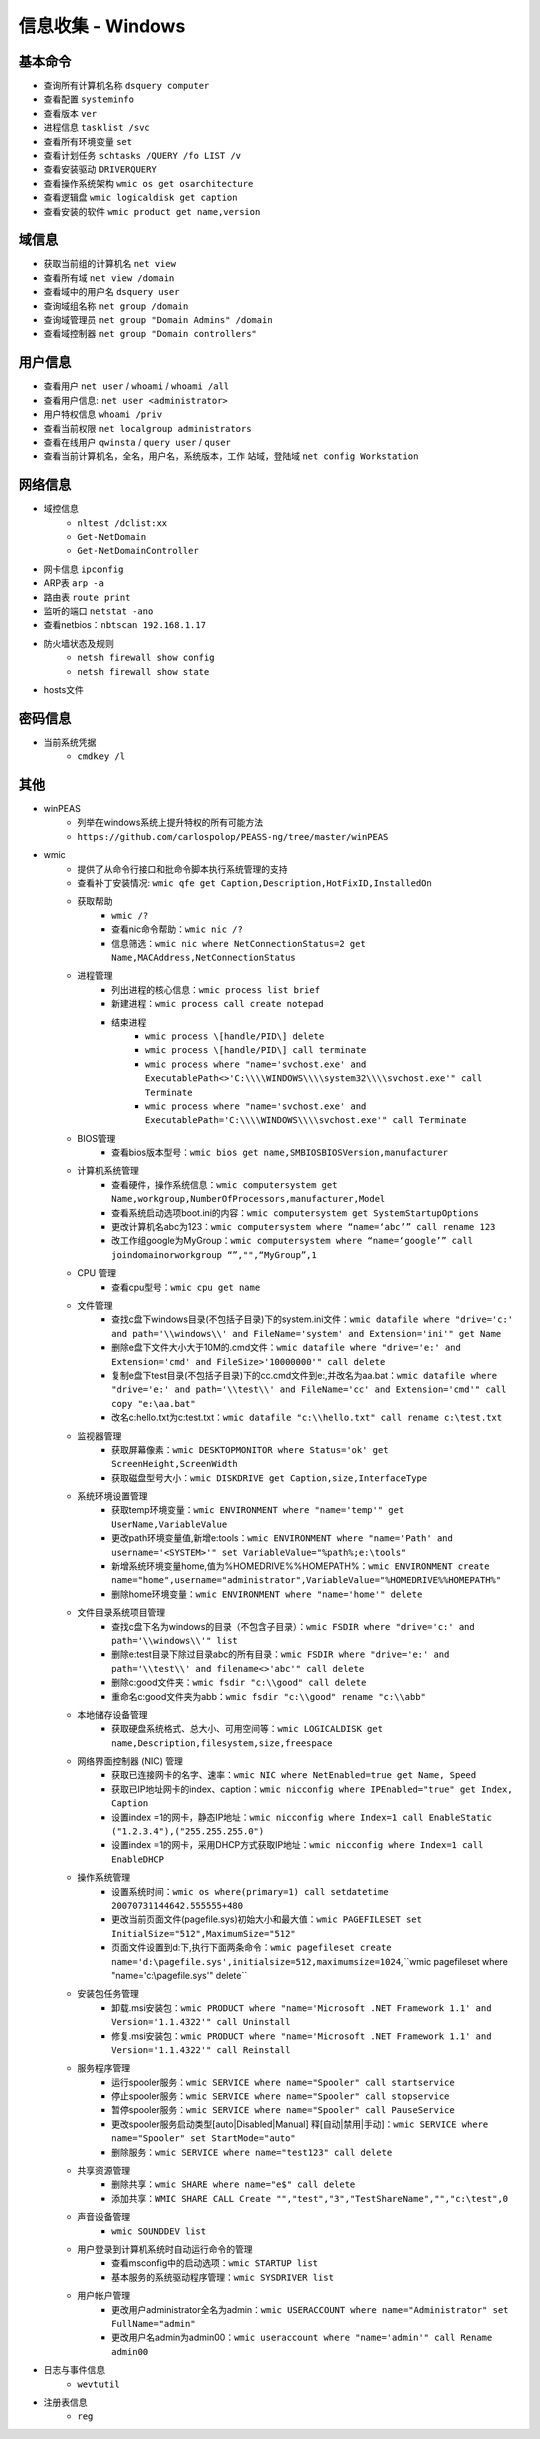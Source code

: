 信息收集 - Windows
========================================

基本命令
----------------------------------------
- 查询所有计算机名称 ``dsquery computer``
- 查看配置 ``systeminfo``
- 查看版本 ``ver``
- 进程信息 ``tasklist /svc``
- 查看所有环境变量 ``set``
- 查看计划任务 ``schtasks /QUERY /fo LIST /v``
- 查看安装驱动 ``DRIVERQUERY``
- 查看操作系统架构 ``wmic os get osarchitecture``
- 查看逻辑盘 ``wmic logicaldisk get caption``
- 查看安装的软件 ``wmic product get name,version``

域信息
----------------------------------------
- 获取当前组的计算机名 ``net view``
- 查看所有域 ``net view /domain``
- 查看域中的用户名 ``dsquery user``
- 查询域组名称 ``net group /domain``
- 查询域管理员 ``net group "Domain Admins" /domain``
- 查看域控制器 ``net group "Domain controllers"``

用户信息
----------------------------------------
- 查看用户 ``net user`` / ``whoami`` / ``whoami /all``
- 查看用户信息: ``net user <administrator>``
- 用户特权信息 ``whoami /priv``
- 查看当前权限 ``net localgroup administrators``
- 查看在线用户 ``qwinsta`` / ``query user`` / ``quser``
- 查看当前计算机名，全名，用户名，系统版本，工作 站域，登陆域 ``net config Workstation``

网络信息
----------------------------------------
- 域控信息
	+ ``nltest /dclist:xx``
	+ ``Get-NetDomain``
	+ ``Get-NetDomainController``
- 网卡信息 ``ipconfig``
- ARP表 ``arp -a``
- 路由表 ``route print``
- 监听的端口 ``netstat -ano``
- 查看netbios：``nbtscan 192.168.1.17``
- 防火墙状态及规则
	+ ``netsh firewall show config``
	+ ``netsh firewall show state``
- hosts文件

密码信息
----------------------------------------
+ 当前系统凭据
	- ``cmdkey /l``

其他
----------------------------------------
+ winPEAS
	- 列举在windows系统上提升特权的所有可能方法
	- ``https://github.com/carlospolop/PEASS-ng/tree/master/winPEAS``
+ wmic
	- 提供了从命令行接口和批命令脚本执行系统管理的支持
	- 查看补丁安装情况: ``wmic qfe get Caption,Description,HotFixID,InstalledOn``
	- 获取帮助
		+ ``wmic /?``
		+ 查看nic命令帮助：``wmic nic /?``
		+ 信息筛选：``wmic nic where NetConnectionStatus=2 get Name,MACAddress,NetConnectionStatus``
	- 进程管理
		+ 列出进程的核心信息：``wmic process list brief``
		+ 新建进程：``wmic process call create notepad``
		+ 结束进程
			- ``wmic process \[handle/PID\] delete``
			- ``wmic process \[handle/PID\] call terminate``
			- ``wmic process where "name='svchost.exe' and ExecutablePath<>'C:\\\\WINDOWS\\\\system32\\\\svchost.exe'" call Terminate``
			- ``wmic process where "name='svchost.exe' and ExecutablePath='C:\\\\WINDOWS\\\\svchost.exe'" call Terminate``
	- BIOS管理
		+ 查看bios版本型号：``wmic bios get name,SMBIOSBIOSVersion,manufacturer``
	- 计算机系统管理
		+ 查看硬件，操作系统信息：``wmic computersystem get Name,workgroup,NumberOfProcessors,manufacturer,Model``
		+ 查看系统启动选项boot.ini的内容：``wmic computersystem get SystemStartupOptions``
		+ 更改计算机名abc为123：``wmic computersystem where “name=‘abc’” call rename 123``
		+ 改工作组google为MyGroup：``wmic computersystem where “name=‘google’” call joindomainorworkgroup “”,"",“MyGroup”,1``
	- CPU 管理
		+ 查看cpu型号：``wmic cpu get name``
	- 文件管理
		+ 查找c盘下windows目录(不包括子目录)下的system.ini文件：``wmic datafile where "drive='c:' and path='\\windows\\' and FileName='system' and Extension='ini'" get Name``
		+ 删除e盘下文件大小大于10M的.cmd文件：``wmic datafile where "drive='e:' and Extension='cmd' and FileSize>'10000000'" call delete``
		+ 复制e盘下test目录(不包括子目录)下的cc.cmd文件到e:\,并改名为aa.bat：``wmic datafile where "drive='e:' and path='\\test\\' and FileName='cc' and Extension='cmd'" call copy "e:\aa.bat"``
		+ 改名c:\hello.txt为c:\test.txt：``wmic datafile "c:\\hello.txt" call rename c:\test.txt``
	- 监视器管理
		+ 获取屏幕像素：``wmic DESKTOPMONITOR where Status='ok' get ScreenHeight,ScreenWidth``
		+ 获取磁盘型号大小：``wmic DISKDRIVE get Caption,size,InterfaceType``
	- 系统环境设置管理
		+ 获取temp环境变量：``wmic ENVIRONMENT where "name='temp'" get UserName,VariableValue``
		+ 更改path环境变量值,新增e:\tools：``wmic ENVIRONMENT where "name='Path' and username='<SYSTEM>'" set VariableValue="%path%;e:\tools"``
		+ 新增系统环境变量home,值为%HOMEDRIVE%%HOMEPATH%：``wmic ENVIRONMENT create name="home",username="administrator",VariableValue="%HOMEDRIVE%%HOMEPATH%"``
		+ 删除home环境变量：``wmic ENVIRONMENT where "name='home'" delete``
	- 文件目录系统项目管理
		+ 查找c盘下名为windows的目录（不包含子目录）：``wmic FSDIR where "drive='c:' and path='\\windows\\'" list``
		+ 删除e:\test目录下除过目录abc的所有目录：``wmic FSDIR where "drive='e:' and path='\\test\\' and filename<>'abc'" call delete``
		+ 删除c:\good文件夹：``wmic fsdir "c:\\good" call delete``
		+ 重命名c:\good文件夹为abb：``wmic fsdir "c:\\good" rename "c:\\abb"``
	- 本地储存设备管理
		+ 获取硬盘系统格式、总大小、可用空间等：``wmic LOGICALDISK get name,Description,filesystem,size,freespace``
	- 网络界面控制器 (NIC) 管理
		+ 获取已连接网卡的名字、速率：``wmic NIC where NetEnabled=true get Name, Speed``
		+ 获取已IP地址网卡的index、caption：``wmic nicconfig where IPEnabled="true" get Index, Caption``
		+ 设置index =1的网卡，静态IP地址：``wmic nicconfig where Index=1 call EnableStatic ("1.2.3.4"),("255.255.255.0")``
		+ 设置index =1的网卡，采用DHCP方式获取IP地址：``wmic nicconfig where Index=1 call EnableDHCP``
	- 操作系统管理
		+ 设置系统时间：``wmic os where(primary=1) call setdatetime 20070731144642.555555+480``
		+ 更改当前页面文件(pagefile.sys)初始大小和最大值：``wmic PAGEFILESET set InitialSize="512",MaximumSize="512"``
		+ 页面文件设置到d:\下,执行下面两条命令：``wmic pagefileset create name='d:\pagefile.sys',initialsize=512,maximumsize=1024``,``wmic pagefileset where "name='c:\\pagefile.sys'" delete``
	- 安装包任务管理
		+ 卸载.msi安装包：``wmic PRODUCT where "name='Microsoft .NET Framework 1.1' and Version='1.1.4322'" call Uninstall``
		+ 修复.msi安装包：``wmic PRODUCT where "name='Microsoft .NET Framework 1.1' and Version='1.1.4322'" call Reinstall``
	- 服务程序管理
		+ 运行spooler服务：``wmic SERVICE where name="Spooler" call startservice``
		+ 停止spooler服务：``wmic SERVICE where name="Spooler" call stopservice``
		+ 暂停spooler服务：``wmic SERVICE where name="Spooler" call PauseService``
		+ 更改spooler服务启动类型[auto|Disabled|Manual] 释[自动|禁用|手动]：``wmic SERVICE where name="Spooler" set StartMode="auto"``
		+ 删除服务：``wmic SERVICE where name="test123" call delete``
	- 共享资源管理
		+ 删除共享：``wmic SHARE where name="e$" call delete``
		+ 添加共享：``WMIC SHARE CALL Create "","test","3","TestShareName","","c:\test",0``
	- 声音设备管理
		+ ``wmic SOUNDDEV list``
	- 用户登录到计算机系统时自动运行命令的管理
		+ 查看msconfig中的启动选项：``wmic STARTUP list``
		+ 基本服务的系统驱动程序管理：``wmic SYSDRIVER list``
	- 用户帐户管理
		+ 更改用户administrator全名为admin：``wmic USERACCOUNT where name="Administrator" set FullName="admin"``
		+ 更改用户名admin为admin00：``wmic useraccount where "name='admin'" call Rename admin00``
+ 日志与事件信息
	- ``wevtutil``
+ 注册表信息
	- ``reg``
